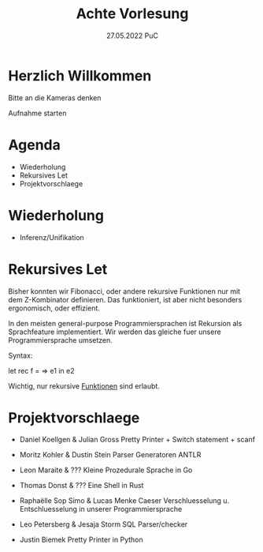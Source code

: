 #+TITLE: Achte Vorlesung
#+DATE: 27.05.2022 PuC
* Herzlich Willkommen

Bitte an die Kameras denken

Aufnahme starten

* Agenda
- Wiederholung
- Rekursives Let
- Projektvorschlaege

* Wiederholung
- Inferenz/Unifikation

* Rekursives Let

Bisher konnten wir Fibonacci, oder andere rekursive Funktionen nur mit
dem Z-Kombinator definieren. Das funktioniert, ist aber nicht
besonders ergonomisch, oder effizient.

In den meisten general-purpose Programmiersprachen ist Rekursion als
Sprachfeature implementiert. Wir werden das gleiche fuer unsere
Programmiersprache umsetzen.

Syntax:

let rec f = \x => e1 in e2

Wichtig, nur rekursive _Funktionen_ sind erlaubt.

* Projektvorschlaege

- Daniel Koellgen & Julian Gross
  Pretty Printer + Switch statement + scanf

- Moritz Kohler & Dustin Stein
  Parser Generatoren ANTLR

- Leon Maraite & ???
  Kleine Prozedurale Sprache in Go

- Thomas Donst & ???
  Eine Shell in Rust

- Raphaëlle Sop Simo & Lucas Menke
  Caeser Verschluesselung u. Entschluesselung in unserer Programmiersprache

- Leo Petersberg & Jesaja Storm
  SQL Parser/checker

- Justin Biemek
  Pretty Printer in Python
